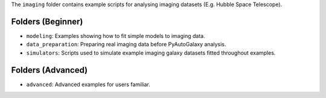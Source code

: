 The ``imaging`` folder contains example scripts for analysing imaging datasets (E.g. Hubble Space Telescope).

Folders (Beginner)
------------------

- ``modeling``: Examples showing how to fit simple models to imaging data.
- ``data_preparation``: Preparing real imaging data before PyAutoGalaxy analysis.
- ``simulators``: Scripts used to simulate example imaging galaxy datasets fitted throughout examples.

Folders (Advanced)
------------------

- ``advanced``: Advanced examples for users familiar.